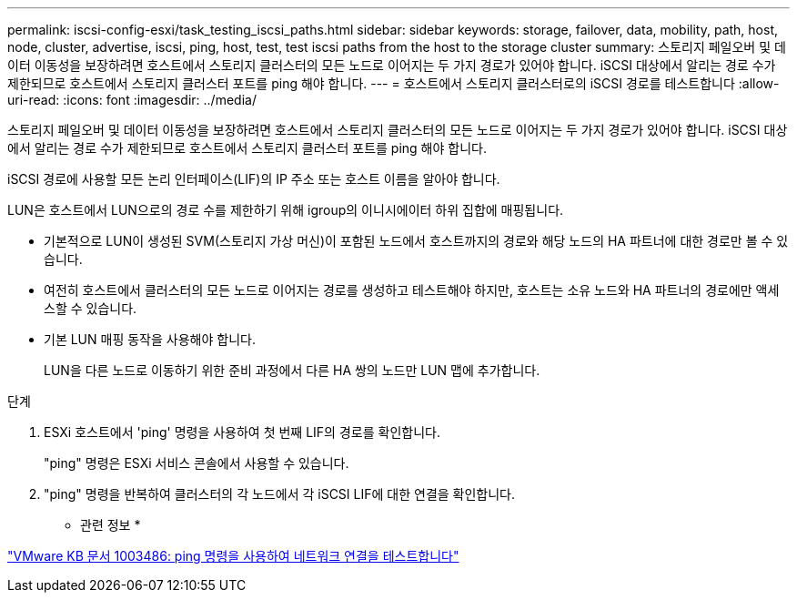 ---
permalink: iscsi-config-esxi/task_testing_iscsi_paths.html 
sidebar: sidebar 
keywords: storage, failover, data, mobility, path, host, node, cluster, advertise, iscsi, ping, host, test, test iscsi paths from the host to the storage cluster 
summary: 스토리지 페일오버 및 데이터 이동성을 보장하려면 호스트에서 스토리지 클러스터의 모든 노드로 이어지는 두 가지 경로가 있어야 합니다. iSCSI 대상에서 알리는 경로 수가 제한되므로 호스트에서 스토리지 클러스터 포트를 ping 해야 합니다. 
---
= 호스트에서 스토리지 클러스터로의 iSCSI 경로를 테스트합니다
:allow-uri-read: 
:icons: font
:imagesdir: ../media/


[role="lead"]
스토리지 페일오버 및 데이터 이동성을 보장하려면 호스트에서 스토리지 클러스터의 모든 노드로 이어지는 두 가지 경로가 있어야 합니다. iSCSI 대상에서 알리는 경로 수가 제한되므로 호스트에서 스토리지 클러스터 포트를 ping 해야 합니다.

iSCSI 경로에 사용할 모든 논리 인터페이스(LIF)의 IP 주소 또는 호스트 이름을 알아야 합니다.

LUN은 호스트에서 LUN으로의 경로 수를 제한하기 위해 igroup의 이니시에이터 하위 집합에 매핑됩니다.

* 기본적으로 LUN이 생성된 SVM(스토리지 가상 머신)이 포함된 노드에서 호스트까지의 경로와 해당 노드의 HA 파트너에 대한 경로만 볼 수 있습니다.
* 여전히 호스트에서 클러스터의 모든 노드로 이어지는 경로를 생성하고 테스트해야 하지만, 호스트는 소유 노드와 HA 파트너의 경로에만 액세스할 수 있습니다.
* 기본 LUN 매핑 동작을 사용해야 합니다.
+
LUN을 다른 노드로 이동하기 위한 준비 과정에서 다른 HA 쌍의 노드만 LUN 맵에 추가합니다.



.단계
. ESXi 호스트에서 'ping' 명령을 사용하여 첫 번째 LIF의 경로를 확인합니다.
+
"ping" 명령은 ESXi 서비스 콘솔에서 사용할 수 있습니다.

. "ping" 명령을 반복하여 클러스터의 각 노드에서 각 iSCSI LIF에 대한 연결을 확인합니다.


* 관련 정보 *

http://kb.vmware.com/kb/1003486["VMware KB 문서 1003486: ping 명령을 사용하여 네트워크 연결을 테스트합니다"]
